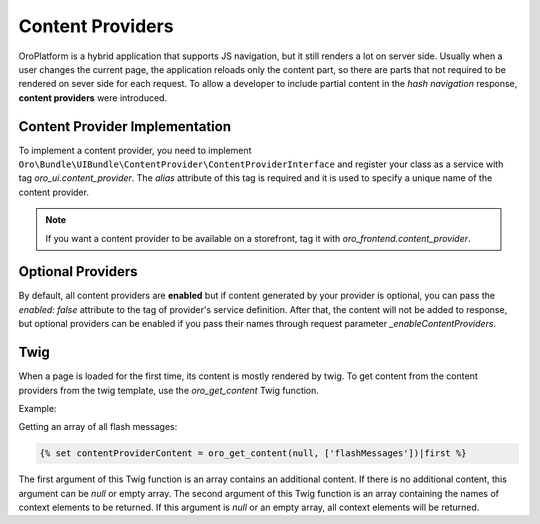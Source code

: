 .. _bundle-docs-platform-ui-bundle-content-provides:

Content Providers
=================

OroPlatform is a hybrid application that supports JS navigation, but it still renders a lot on server side. Usually when a user changes the current page, the application reloads only the content part, so there are parts that not required to be rendered on sever side for each request. To allow a developer to include partial content in the *hash navigation* response, **content providers** were introduced.
 
Content Provider Implementation
-------------------------------

To implement a content provider, you need to implement ``Oro\Bundle\UIBundle\ContentProvider\ContentProviderInterface``
and register your class as a service with tag `oro_ui.content_provider`.
The `alias` attribute of this tag is required and it is used to specify a unique name of the content provider.

.. note:: If you want a content provider to be available on a storefront, tag it with `oro_frontend.content_provider`.

Optional Providers
------------------

By default, all content providers are **enabled** but if content generated by your provider is optional, you can
pass the `enabled: false` attribute to the tag of provider's service definition. After that, the content will not be added to response,
but optional providers can be enabled if you pass their names through request parameter `_enableContentProviders`.

Twig
----

When a page is loaded for the first time, its content is mostly rendered by twig. To get content from the content providers from the
twig template, use the `oro_get_content` Twig function.

Example:

Getting an array of all flash messages:

.. code-block:: twig

   {% set contentProviderContent = oro_get_content(null, ['flashMessages'])|first %}

The first argument of this Twig function is an array contains an additional content.
If there is no additional content, this argument can be `null` or empty array.
The second argument of this Twig function is an array containing the names of context elements to be returned.
If this argument is `null` or an empty array, all context elements will be returned.
